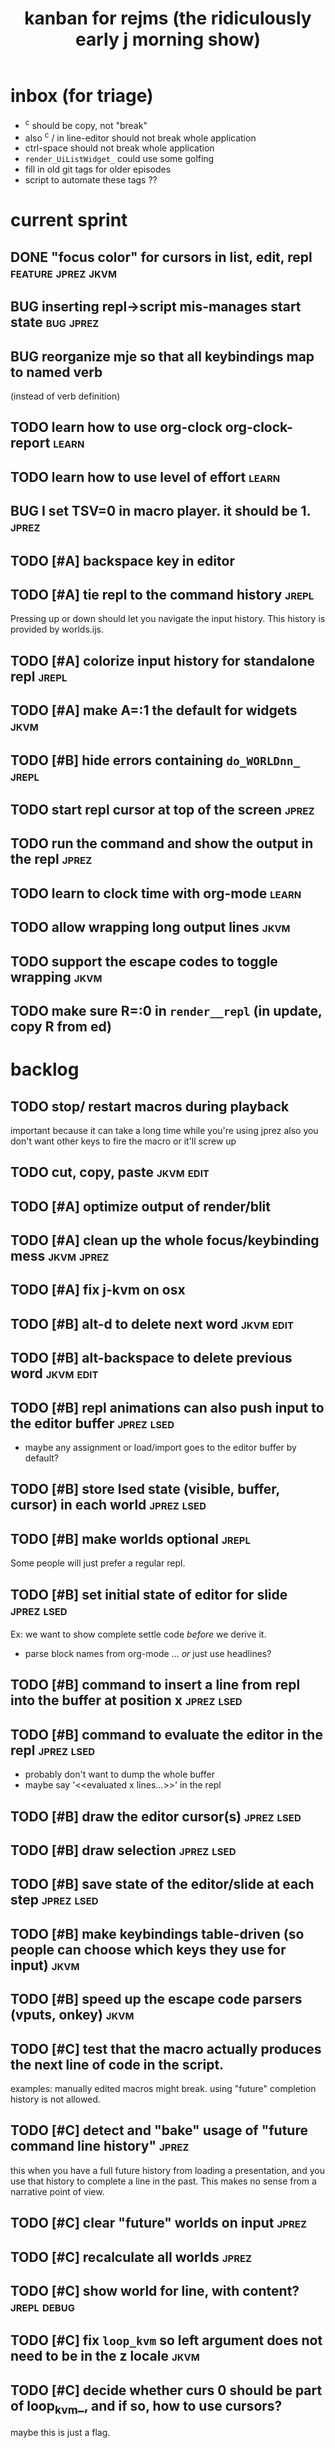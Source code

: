 #+TITLE: kanban for rejms (the ridiculously early j morning show)
#+TODO: BUG TODO | DONE

* inbox (for triage)
- ^c should be copy, not "break"
- also ^c / in line-editor should not break whole application
- ctrl-space should not break whole application
- =render_UiListWidget_= could use some golfing
- fill in old git tags for older episodes
- script to automate these tags ??

* current sprint
** DONE "focus color" for cursors in list, edit, repl          :feature:jprez:jkvm:
** BUG inserting repl->script mis-manages start state          :bug:jprez:
** BUG reorganize mje so that all keybindings map to named verb
(instead of verb definition)
** TODO learn how to use org-clock org-clock-report            :learn:
** TODO learn how to use level of effort                      :learn:
** BUG I set TSV=0 in macro player. it should be 1.            :jprez:
** TODO [#A] backspace key in editor
** TODO [#A] tie repl to the command history                   :jrepl:
Pressing up or down should let you navigate the input history.
This history is provided by worlds.ijs.
** TODO [#A] colorize input history for standalone repl        :jrepl:
** TODO [#A] make A=:1  the default for widgets                :jkvm:
** TODO [#B] hide errors containing =do_WORLDnn_=                :jrepl:
** TODO start repl cursor at top of the screen                 :jprez:
** TODO run the command and show the output in the repl        :jprez:
** TODO learn to clock time with org-mode                      :learn:
** TODO allow wrapping long output lines                   :jkvm:
** TODO support the escape codes to toggle wrapping            :jkvm:
** TODO make sure R=:0 in =render__repl= (in update, copy R from ed)

* backlog
** TODO stop/ restart macros during playback
important because it can take a long time while you're using jprez
also you don't want other keys to fire the macro or it'll screw up
** TODO cut, copy, paste                                       :jkvm:edit:
** TODO [#A] optimize output of render/blit
:PROPERTIES:
:Effort:   1h
:END:
** TODO [#A] clean up the whole focus/keybinding mess          :jkvm:jprez:
:PROPERTIES:
:Effort:   3d
:END:
** TODO [#A] fix j-kvm on osx
:PROPERTIES:
:Effort:   3d
:END:
** TODO [#B] alt-d to delete next word                         :jkvm:edit:
** TODO [#B] alt-backspace to delete previous word             :jkvm:edit:
** TODO [#B] repl animations can also push input to the editor buffer :jprez:lsed:
- maybe any assignment or load/import goes to the editor buffer by default?
** TODO [#B] store lsed state (visible, buffer, cursor) in each world :jprez:lsed:
** TODO [#B] make worlds optional                              :jrepl:
Some people will just prefer a regular repl.

** TODO [#B] set initial state of editor for slide             :jprez:lsed:
Ex: we want to show complete settle code /before/ we derive it.
- parse block names from org-mode ... /or/ just use headlines?
** TODO [#B] command to insert a line from repl into the buffer at position x :jprez:lsed:
** TODO [#B] command to evaluate the editor in the repl        :jprez:lsed:
- probably don't want to dump the whole buffer
- maybe say '<<evaluated x lines...>>' in the repl
** TODO [#B] draw the editor cursor(s)                         :jprez:lsed:
** TODO [#B] draw selection                                    :jprez:lsed:
** TODO [#B] save state of the editor/slide at each step       :jprez:lsed:

** TODO [#B] make keybindings table-driven (so people can choose which keys they use for input) :jkvm:
** TODO [#B] speed up the escape code parsers (vputs, onkey)   :jkvm:
:PROPERTIES:
:Effort:   2d
:END:
** TODO [#C] test that the macro actually produces the next line of code in the script.
examples: manually edited macros might break.
using "future" completion history is not allowed.
** TODO [#C] detect and "bake" usage of "future command line history" :jprez:
this when you have a full future history from loading a presentation,
and you use that history to complete a line in the past.
This makes no sense from a narrative point of view.
** TODO [#C] clear "future" worlds on input                    :jprez:
** TODO [#C] recalculate all worlds                            :jprez:
** TODO [#C] show world for line, with content?                :jrepl:debug:
** TODO [#C] fix =loop_kvm= so left argument does not need to be in the z locale :jkvm:
:PROPERTIES:
:Effort:   3d
:END:
** TODO [#C] decide whether curs 0 should be part of loop_kvm_, and if so, how to use cursors?
maybe this is just a flag.
** TODO [#C] re-arrange mje.ijs so that open'' isn't in the middle of the file :jprez:techdebt:
** TODO [#C] allow setting vim or emacs keys                   :jkvm:edit:
** TODO use numeric prefix for multi-commands                  :jkvm:edit:
** TODO toggle selection mode                                  :jkvm:edit:
** TODO highlight the selection                                :jkvm:edit:
** ----------------------
** TODO app: emit color codes only when they change
** TODO app: emit only changed cells
** TODO app: define applications' widget in a table with x,y,class,args
** TODO in the repl, if i print out a non-noun, syntax highlight it.
** TODO add word-wrap mode
** TODO extract UiComponent from UiApp (component=widget+container) (??)
have a list of children and auto-provide the ability to draw all of them with extra code.
(probably can factor this out of ui/app.ijs)
** TODO add ability to run arbitrary verbs on every frame
** TODO bug: open quote breaks the lexer

** TODO repl widget (enhanced shell for J, b4, etc)            :widget:
*** TODO edit j function
*** TODO preserve source code
**** integrate with JOD?
*** TODO repl widget
**** TODO up/down: history
** TODO outliner widget (for presentations)                    :widget:
** TODO stack widget                                           :widget:
** TODO [5/12] have =puts= recognize escape codes
https://www2.ccs.neu.edu/research/gpc/VonaUtils/vona/terminal/vtansi.htm
*** DONE home/goxy:  ~CSI (row? ; col?)? H~
*** TODO cursor shift: ~CSI count? A|B|C|D~ # A=up B=dn C=rt D=lf
*** TODO erase down: ~CSI J~
*** DONE erase screen: ~CSI 2J~
*** DONE clear to eol: ~CSI K~
*** DONE show cursor: ~CSI ?25 h~
*** DONE hide cursor: ~CSI ?25 l~
*** TODO [0/9] ansi color: ~CSI (attr (;attr)*)* m~
**** TODO 0=reset attrs
**** TODO 1=bright
**** TODO 30-37 → krgybmcw fg
**** TODO 40-47 → krgybmcw bg
**** TODO 38;5 → 256-color fg
**** TODO 48;5 → 256-color bg
**** TODO 38;2 → 24-bit fg
**** TODO 48;2 → 24-bit bg
*** TODO scrolling
*** TODO enable line wrap: ~CSI 7h~
*** TODO disable line wrap: ~CSI 7l~
*** TODO query cursor position: ~CSI 6n~  (responds with =CSI ROW;COL R=)
'0123456789' e.~ s=:'1234;1234234x42342'
** TODO document and port cwio
** TODO [2/9] missing kvm features
*** DONE fetch real terminal dimensions
  hw =. _".}: 2!:0 'stty size'
*** TODO make sure i can fill entire screen
*** TODO disable ^C on linux
*** TODO [#9] mouse events
*** TODO [#9] show console in jqt
: jshowconsole_j_ 1  NB. doesn't seem to work in jqt
*** TODO blit subwindows
: {{ (u x {y) x } y }}  NB. from bob t.
: ix _:"0 {{ (u x {y) x } y }} i.10 10 [ (ix=.<2 3 4; 5 6)
https://stackoverflow.com/questions/68362425/amend-a-subarray-in-place-in-j
*** TODO [3/5] virtual terminal buffer
**** DONE state variables for terminal
**** DONE write a character to video ram
**** DONE draw entire buffer
**** TODO increment cursor position
**** TODO [#2] handle end of line behavior
*** DONE [2/2] termstack
**** DONE wrap putc, goxy, etc
**** DONE push/pop term
*** TODO [#9] [0/3] low priority terminal enhancements
**** TODO [#9] on redraw, compare buf vs cached
***** TODO check for runs of same fg,bg colors
***** etc
a =: 8 32 $ a.i.'.'
b =: 95 (0 3;3 24; 3 26; 4 18)}a
(draw =: [: puts cls, a.{~ ])
draw b

NB. row;cols table for differences:
rct =: ((];"0{~)I.@(a:&~:)) <@I. a~:b

NB. individual coordinate pairs suitable for passing to {
xys =: ;/;(,"0&.>/)"1 rct
xys,.<"0 xys { b

NB. each row is x,y,val
;@|."1(;"0~{&b) xys
***** TODO redraw the changes:
generate list of attributes of the changed cells.
ideally you'd have rank 2 list: fg and bg.
turn it into 2 boxes.

anywhere the color changes from box to box, you issue a color change,
otherwise ''.

likewise, for the coordinates, if they're right next to each other,
you don't need to issue a cursor move
**** TODO [#9] representing the video buffer more compactly
***** option 2: 32 bits per cell
- 13 bit unicode char
- 23 bits left over for bold/italic/underline
- 256 fg, bg colors

The trick to packing the unicode would
be to use a code page prefix, and only
allow a fixed number of code pages on
the screen at one time. (like 64 or something)

***** dealing with multi-codepoint characters?
we could also track the individual characters
we need. this might be useful because a cell on
the screen might be filled with multiple unicode cells.

#+begin_src j
u:16ba00+_2 dfh\'2a281c3e2c40'
ਪਨਜਾਬੀ
punjabi ... seems like each vowel takes a half-space
#+end_src

***** rank 1 or 2?
2d seems natural but operations are simpler in 1d
and we can just apply the necessary calculations to
map index positions to coordinates after we've
selected for differences
** TODO file browser                                           :widget:
** TODO git status widget                                      :jkvm:files:
** TODO terminal mode viewmat                                  :widget:

these block drawing characters do the work:
: >((u:32 16b2584 16b2580 16b2588){~#.@|:) L:0 ] _2<\  (0,~])^:(#%2) n=: |:#:i.32

for a black and white matrix this is fine.
but we can have true color now.
** TODO editor file commands
*** TODO load file: T =: fread path
*** TODO save file: text fwrite path
** TODO Text Editor Component                                  :widget:
*** TODO text editor
**** state vars:
  - T: text as a whole
  - P: current page
  - L: current line(s)
  - C: cursor(s) (per line)
  - B: line buffer

**** line editor commands
  - insert char
  - delete char
  - delete word/token
  - swap (in either direction)

**** page editor
  - insert page
  - delete page
  - join pages
*** TODO keyboard commands
**** insert char
**** delete char
**** cut
**** copy
**** paste
**** backspace
**** move cursor
**** undo
*** TODO draw fake cursor(s) in vt buffer
*** TODO [#2] syntax highlighting
** TODO [#9] elastic tabstops
https://nickgravgaard.com/elastic-tabstops/
** [4/16] token editor
*** TODO connect buffer editor to the slide
*** DONE make the editor into a widget
*** DONE ability to insert / edit plain text lines
**** DONE fix bug that deleted blank lines on save
org parser was deleting lines matching the slide (incl. blanks)
rather than just extracting the range.
**** DONE [3/3] keys O/o to start blank lines before/after
***** DONE use the 'insert' command from the editor widget
***** DONE verb to invoke line editor
***** DONE O/o should insert line and and invoke the editor
*** DONE keep a separate 'ihist' for input history, so we can work from an earlier input
*** DONE make the repl's token editor line a widget ("ted")
*** ----
*** TODO hook keyboard up to token editor
*** TODO show each input lines input number in the text itself =: label_324.= or something
*** TODO record in the repl
*** TODO add special pop-up editor for editor macro lines.
*** TODO run macro lines internally when rendering, and verify correctness:
- next line must be a : line
- it must match the contents of the buffer after macro is run
*** TODO button to play an animation in place in the repl
*** TODO toggle focus of the widget with tab
*** TODO separate ui widgets for each level
**** TODO UiWordEd - word editor (string editor)
**** TODO UiLineEd - line editor (lines of tokens)
**** TODO UiTextEd - text editor (files of lines)
*** TODO [0/3] draw editor widget instead of a 'slide'
**** TODO make a CodeEdit class
- not in kvm unless i want to introduce jlex
**** TODO like Uilist, draw the visible buffer
**** TODO override the item-drawing verb so it highlights syntax
*** TODO [0/7] handle editor keyboard events
**** TODO give editor a 'focused' flag, and toggle with tab key
**** TODO when focused, keyboard events go to editor
**** TODO have undo built-in from the start
**** TODO add keys to move between lines (up,down,goto)
**** TODO add keys to position cursor(s) on the line
**** TODO add cut/copy/paste/clipboard
**** TODO add keys to expand/contract selection
*** TODO record keyboard events (with timing)
** [1/2] j wishlist (ask for on j list)
*** TODO {.@E. special form (string "startswith") .. also &.|. for endswith
*** DONE if name==main:
best i have so far is this:
#+begin_src j
{{ y }}^:('repl.ijs' {.@E.&.|. >{.}.ARGV)'')
#+end_src
* canceled
* finished
** [3/3] app framework
*** DONE render multiple widgets to buffer
*** DONE emit only changed lines
*** DONE handle unicode vid buffers properly
** [5/5] basic line editor
*** DONE fix broken fwd/bwd commands
*** DONE syntax highlighting in the editor (proof of concept)
*** DONE fix bug: space key does not work
*** DONE record keystrokes as macros
*** DONE concatenate the inserted characters without redundant escapes
*** DONE remove spurious color codes
*** DONE move macros from token editor to plain editor
*** DONE set aside "token editor" concept for now
*** DONE restore syntax highlighting
** [4/4] macro timing
*** DONE record and quantize keystroke timestamps
*** DONE encode timing in the macros itself
*** DONE [7/7] make macro animations asynchronous
(get them out of the while loop)

- [X] each widget needs an 'update' verb and an 'A' flag for whether it's active/animated.
- [X] update app should call update on every active widget on each tick, *before* it re-renders.
- [X] implement step ( just render @ update )
- [X] main loop should call app step instead of render.
- [X] argument to step should be the time delta since last step (j-kvm.ijs)
- [X] editor needs a flag/mode that indicates it's playing (maybe the A flag does this)
- [X] editor's update method should play the next character in the macro if it's animating.

*** DONE allow speed control per keystroke in the editor.
initially got this for free because it pauses after each keystroke

** [4/4] screenplay editor ui
*** DONE [3/3] implement a scrolling list widget
**** DONE visible range
**** DONE current highlight
**** DONE scroll
*** DONE show slides and steps in separate panes at bottom
*** DONE roundtrip to/from org-mode
*** DONE make kvm a library so syndir can import it
** [6/6] extract repl widget
*** DONE add history widget to repl
*** DONE implement solution for composite widgets
*** DONE allow widgets to draw and blit themselves to current terminal
*** DONE implement blit for vt
*** DONE make repl a composite widget
*** DONE draw history whether it's part of MJE or not
** previously
*** DONE finish parser for xterm color codes (vputs)
*** DONE widgetize repl history
*** DONE evaluate and show output
*** DONE implement ^K -> clear to end of line (d$ in vim?)
*** DONE don't hardcode the script path
*** DONE 'pre-render' the repl interactions for all slides
- history can just be the list of lines on the screen
- at each step, store which one is the bottom-most on screen.
- then to render, take a window of lines the same size as the terminal
- for each input there should/could also be an animation of how we arrived at it
*** DONE implement 'worlds' so I can track the state of the system at each point
*** DONE pre-determine the height of the repl window (=H_REPL=) for the presentation.
*** DONE use an in-world variable to track the state of the editor
*** DONE parse repl inputs from the org file
- lines starting with ': . ' are editor animations (macros)
- lines starting with ':' are repl input
- If a editor animaiton precedes the repl input, it should be treated as a derivation of the input, and an alarm should be triggered if it doesn't actually produce the expected input.
(this might happen if the editor macro modifies previous inputs and the input history changes due to modifying the narrative)
*** DONE handle local definitions
I see three alternatives:
  - [X] rewrite the code before it is evaluated (replace =. with =:)
  - execute the code in a separate j process
  - execute the code as part of an immex expression
*** DONE execute every line starting with ':' (but not ': .') on load
*** DONE execute each line using the world concept
*** DONE append output to the echo history
*** DONE track the repl history length at each step (before and after)
*** DONE when navigating to a step, render the repl in its 'before' state
*** DONE map each step in the slide to a world
*** DONE handle box-drawing characters
*** DONE rewrite special names

** ep-10: repl recorder
*** DONE insert new commands into screenplay
*** DONE insert keylog macro into screenplay
*** DONE clear macro after each input
** ep-11: macro playback in repl
*** bugs
**** DONE fix ctrl-o so it re-opens the file
**** DONE bug: history is messed up when you press ctrl-o
(needed to fix =init_world_=)
**** DONE bug: text added from repl gets discarded
(fix was to use =insline= instead of =ins__cmd=)
**** DONE do not show macros in the repl
(fix was change to =new_repl_line=)
**** DONE fix the right side of outline so that it scrolls
height (H)  was just set wrong
**** DONE =goz_UiList_= does not scroll correctly (cursor hidden when entering from bottom)
fixed by adding bounds checking to =goz=

*** features
**** DONE get simple macro playback working (using empty start state for now)
- Play macro when cmd cursor is on macro and you press 'N'.
**** DONE track the mark/selection on each line as we load (part of repl state)
- maybe answer here is to have UiEditWidget produce and consume a state memo

**** DONE play macros (without pauses) when loading and keep start states for each line
- =tmp= is temporary editor object (no need to render)
- set =KPS__tmp= to _ for infinite speed
- set =TSV__tmp= to 0 to turn off random variation
- call =do__tmp= with the macro
- just call =update_tmp 1= until =A__tmp= is 0
- state for next iteration is =B__tmp=
- save start states in =olr=

**** DONE play macros from the line's starting state when 'N' is pressed
